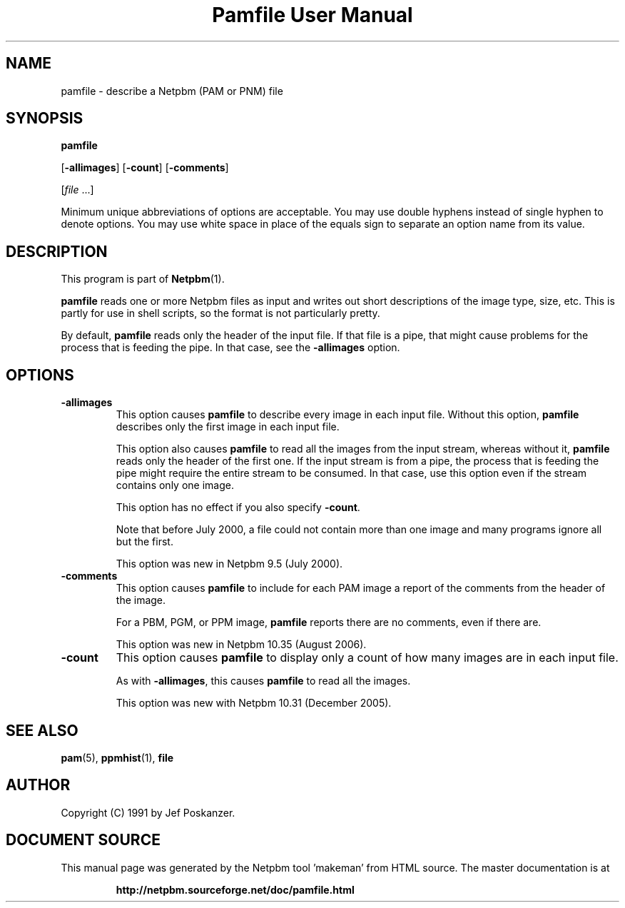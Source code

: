 \
.\" This man page was generated by the Netpbm tool 'makeman' from HTML source.
.\" Do not hand-hack it!  If you have bug fixes or improvements, please find
.\" the corresponding HTML page on the Netpbm website, generate a patch
.\" against that, and send it to the Netpbm maintainer.
.TH "Pamfile User Manual" 0 "11 July 2006;" "netpbm documentation"

.SH NAME

pamfile - describe a Netpbm (PAM or PNM) file

.UN synopsis
.SH SYNOPSIS

\fBpamfile\fP

[\fB-allimages\fP]
[\fB-count\fP]
[\fB-comments\fP]

[\fIfile\fP ...]
.PP
Minimum unique abbreviations of options are acceptable.  You may use
double hyphens instead of single hyphen to denote options.  You may use
white space in place of the equals sign to separate an option name
from its value.

.UN description
.SH DESCRIPTION
.PP
This program is part of
.BR "Netpbm" (1)\c
\&.
.PP
\fBpamfile\fP reads one or more Netpbm files as input and writes
out short descriptions of the image type, size, etc.  This is partly
for use in shell scripts, so the format is not particularly pretty.
.PP
By default, \fBpamfile\fP reads only the header of the input file.
If that file is a pipe, that might cause problems for the process that is
feeding the pipe.  In that case, see the \fB-allimages\fP option.

.UN options
.SH OPTIONS


.TP
\fB-allimages\fP
This option causes \fBpamfile\fP to describe every image in each
input file.  Without this option, \fBpamfile\fP describes only the
first image in each input file.
.sp
This option also causes \fBpamfile\fP to read all the images from 
the input stream, whereas without it, \fBpamfile\fP reads only the header
of the first one.  If the input stream is from a pipe, the process that is
feeding the pipe might require the entire stream to be consumed.  In
that case, use this option even if the stream contains only one image.
.sp
This option has no effect if you also specify \fB-count\fP.
.sp
Note that before July 2000, a file could not contain more than one
image and many programs ignore all but the first.
.sp
This option was new in Netpbm 9.5 (July 2000).

.TP
\fB-comments\fP
This option causes \fBpamfile\fP to include for each PAM image
a report of the comments from the header of the image.
.sp
For a PBM, PGM, or PPM image, \fBpamfile\fP reports there are no
comments, even if there are.
.sp
This option was new in Netpbm 10.35 (August 2006).

.TP
\fB-count\fP
This option causes \fBpamfile\fP to display only a count of how many
images are in each input file.
.sp
As with \fB-allimages\fP, this causes \fBpamfile\fP to read all the
images.
.sp
This option was new with Netpbm 10.31 (December 2005).



.UN seealso
.SH SEE ALSO
.BR "pam" (5)\c
\&,
.BR "ppmhist" (1)\c
\&,
\fBfile\fP

.UN author
.SH AUTHOR

Copyright (C) 1991 by Jef Poskanzer.
.SH DOCUMENT SOURCE
This manual page was generated by the Netpbm tool 'makeman' from HTML
source.  The master documentation is at
.IP
.B http://netpbm.sourceforge.net/doc/pamfile.html
.PP
